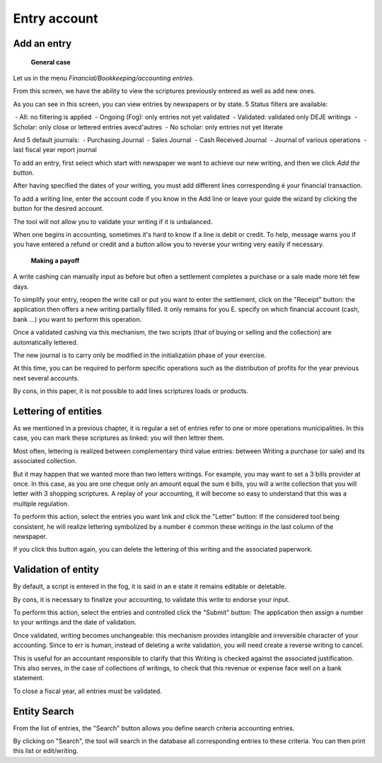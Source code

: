 Entry account
=============

Add an entry
------------

	**General case**

Let us in the menu *Financial/Bookkeeping/accounting entries*.

.. Image :: entity_list.png

From this screen, we have the ability to view the scriptures
previously entered as well as add new ones.

As you can see in this screen, you can view entries
by newspapers or by state. 5 Status filters are available:

 - All: no filtering is applied
 - Ongoing (Fog): only entries not yet validated
 - Validated: validated only DEJE writings
 - Scholar: only close or lettered entries avecd'autres
 - No scholar: only entries not yet literate

And 5 default journals:
 - Purchasing Journal
 - Sales Journal
 - Cash Received Journal
 - Journal of various operations
 - last fiscal year report journal

To add an entry, first select which start with
newspaper we want to achieve our new writing, and then we click *Add the button*.

After having specified the dates of your writing, you must
add different lines corresponding é your financial transaction.

To add a writing line, enter the account code
if you know in the Add line or leave your guide
the wizard by clicking the button for the desired account.

.. Image :: entity_add.png

The tool will not allow you to validate your writing if it is unbalanced.

When one begins in accounting, sometimes it's hard to know if a line is debit or credit. To help, message
warns you if you have entered a refund or credit and a button allow you to reverse your writing very easily if necessary.

	**Making a payoff**

A write cashing can manually input as before but often a settlement completes a purchase or a sale made more tét few days.

To simplify your entry, reopen the write call or put you want to enter the settlement, click on the "Receipt" button: the application then offers a new writing
partially filled. It only remains for you E. specify on which financial account (cash, bank ...) you want to perform this operation.

Once a validated cashing via this mechanism, the two scripts (that of buying or selling and the collection) are automatically lettered.

.. Image :: entity_edit.png

	**Last fiscal year report**

The new journal is to carry only be modified in the initialization phase of your exercise.

At this time, you can be required to perform specific operations such as the distribution of profits for the year
previous next several accounts.

By cons, in this paper, it is not possible to add lines scriptures loads or products.

Lettering of entities
---------------------

As we mentioned in a previous chapter, it is regular
a set of entries refer to one or more operations
municipalities. In this case, you can mark these scriptures as
linked: you will then lettrer them.

Most often, lettering
is realized between complementary third value entries: between
Writing a purchase (or sale) and its associated collection.

But it may happen that we wanted more than two letters
writings. For example, you may want to set a 3 bills
provider at once. In this case, as you are one
cheque only an amount equal the sum é bills, you will
a write collection that you will letter with 3
shopping scriptures. A replay of your accounting, it will become
so easy to understand that this was a multiple regulation.

To perform this action, select the entries you want
link and click the "Letter" button: If the considered tool
being consistent, he will realize lettering symbolized by a number
é common these writings in the last column of the newspaper.

If you click this button again, you can delete
the lettering of this writing and the associated paperwork.

Validation of entity
--------------------

By default, a script is entered in the fog, it is said in an e
state it remains editable or deletable.

By cons, it is necessary to finalize your accounting, to validate this
write to endorse your input.

To perform this action, select the entries and controlled
click the "Submit" button: The application then assign a
number to your writings and the date of validation.

Once validated, writing becomes unchangeable: this mechanism provides
intangible and irreversible character of your accounting.
Since to err is human, instead of deleting a write validation, you will need
create a reverse writing to cancel.

This is useful for an accountant responsible to clarify that this
Writing is checked against the associated justification.
This also serves, in the case of collections of writings, to check that
this revenue or expense face well on a bank statement.

To close a fiscal year, all entries must be validated.

Entity Search
-------------

From the list of entries, the "Search" button allows you
define search criteria accounting entries.

.. Image :: entity_search.png

By clicking on "Search", the tool will search in the database
all corresponding entries to these criteria. You can then
print this list or edit/writing.